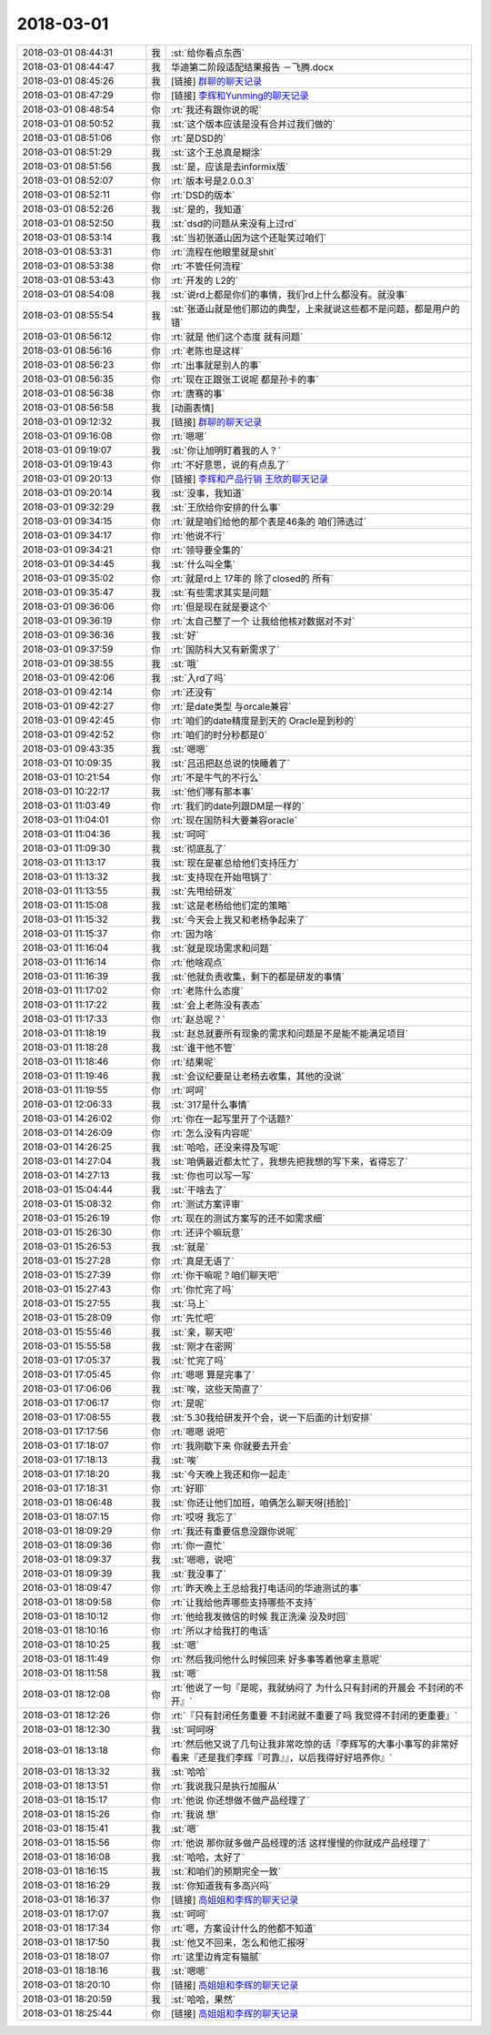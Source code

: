 2018-03-01
-------------

.. list-table::
   :widths: 25, 1, 60

   * - 2018-03-01 08:44:31
     - 我
     - :st:`给你看点东西`
   * - 2018-03-01 08:44:47
     - 我
     - 华迪第二阶段适配结果报告 －飞腾.docx
   * - 2018-03-01 08:45:26
     - 我
     - [链接] `群聊的聊天记录 <https://support.weixin.qq.com/cgi-bin/mmsupport-bin/readtemplate?t=page/favorite_record__w_unsupport>`_
   * - 2018-03-01 08:47:29
     - 你
     - [链接] `李辉和Yunming的聊天记录 <https://support.weixin.qq.com/cgi-bin/mmsupport-bin/readtemplate?t=page/favorite_record__w_unsupport>`_
   * - 2018-03-01 08:48:54
     - 你
     - :rt:`我还有跟你说的呢`
   * - 2018-03-01 08:50:52
     - 我
     - :st:`这个版本应该是没有合并过我们做的`
   * - 2018-03-01 08:51:06
     - 你
     - :rt:`是DSD的`
   * - 2018-03-01 08:51:29
     - 我
     - :st:`这个王总真是糊涂`
   * - 2018-03-01 08:51:56
     - 我
     - :st:`是，应该是去informix版`
   * - 2018-03-01 08:52:07
     - 你
     - :rt:`版本号是2.0.0.3`
   * - 2018-03-01 08:52:11
     - 你
     - :rt:`DSD的版本`
   * - 2018-03-01 08:52:26
     - 我
     - :st:`是的，我知道`
   * - 2018-03-01 08:52:50
     - 我
     - :st:`dsd的问题从来没有上过rd`
   * - 2018-03-01 08:53:14
     - 我
     - :st:`当初张道山因为这个还耻笑过咱们`
   * - 2018-03-01 08:53:31
     - 你
     - :rt:`流程在他眼里就是shit`
   * - 2018-03-01 08:53:38
     - 你
     - :rt:`不管任何流程`
   * - 2018-03-01 08:53:43
     - 你
     - :rt:`开发的 L2的`
   * - 2018-03-01 08:54:08
     - 我
     - :st:`说rd上都是你们的事情，我们rd上什么都没有。就没事`
   * - 2018-03-01 08:55:54
     - 我
     - :st:`张道山就是他们那边的典型，上来就说这些都不是问题，都是用户的错`
   * - 2018-03-01 08:56:12
     - 你
     - :rt:`就是 他们这个态度 就有问题`
   * - 2018-03-01 08:56:16
     - 你
     - :rt:`老陈也是这样`
   * - 2018-03-01 08:56:23
     - 你
     - :rt:`出事就是别人的事`
   * - 2018-03-01 08:56:35
     - 你
     - :rt:`现在正跟张工说呢 都是孙卡的事`
   * - 2018-03-01 08:56:38
     - 你
     - :rt:`唐骞的事`
   * - 2018-03-01 08:56:58
     - 我
     - [动画表情]
   * - 2018-03-01 09:12:32
     - 我
     - [链接] `群聊的聊天记录 <https://support.weixin.qq.com/cgi-bin/mmsupport-bin/readtemplate?t=page/favorite_record__w_unsupport>`_
   * - 2018-03-01 09:16:08
     - 你
     - :rt:`嗯嗯`
   * - 2018-03-01 09:19:07
     - 我
     - :st:`你让旭明盯着我的人？`
   * - 2018-03-01 09:19:43
     - 你
     - :rt:`不好意思，说的有点乱了`
   * - 2018-03-01 09:20:13
     - 你
     - [链接] `李辉和产品行销 王欣的聊天记录 <https://support.weixin.qq.com/cgi-bin/mmsupport-bin/readtemplate?t=page/favorite_record__w_unsupport>`_
   * - 2018-03-01 09:20:14
     - 我
     - :st:`没事，我知道`
   * - 2018-03-01 09:32:29
     - 我
     - :st:`王欣给你安排的什么事`
   * - 2018-03-01 09:34:15
     - 你
     - :rt:`就是咱们给他的那个表是46条的 咱们筛选过`
   * - 2018-03-01 09:34:17
     - 你
     - :rt:`他说不行`
   * - 2018-03-01 09:34:21
     - 你
     - :rt:`领导要全集的`
   * - 2018-03-01 09:34:45
     - 我
     - :st:`什么叫全集`
   * - 2018-03-01 09:35:02
     - 你
     - :rt:`就是rd上 17年的 除了closed的 所有`
   * - 2018-03-01 09:35:47
     - 我
     - :st:`有些需求其实是问题`
   * - 2018-03-01 09:36:06
     - 你
     - :rt:`但是现在就是要这个`
   * - 2018-03-01 09:36:19
     - 你
     - :rt:`太自己整了一个 让我给他核对数据对不对`
   * - 2018-03-01 09:36:36
     - 我
     - :st:`好`
   * - 2018-03-01 09:37:59
     - 你
     - :rt:`国防科大又有新需求了`
   * - 2018-03-01 09:38:55
     - 我
     - :st:`哦`
   * - 2018-03-01 09:42:06
     - 我
     - :st:`入rd了吗`
   * - 2018-03-01 09:42:14
     - 你
     - :rt:`还没有`
   * - 2018-03-01 09:42:27
     - 你
     - :rt:`是date类型 与orcale兼容`
   * - 2018-03-01 09:42:45
     - 你
     - :rt:`咱们的date精度是到天的 Oracle是到秒的`
   * - 2018-03-01 09:42:52
     - 你
     - :rt:`咱们的时分秒都是0`
   * - 2018-03-01 09:43:35
     - 我
     - :st:`嗯嗯`
   * - 2018-03-01 10:09:35
     - 我
     - :st:`吕迅把赵总说的快睡着了`
   * - 2018-03-01 10:21:54
     - 你
     - :rt:`不是牛气的不行么`
   * - 2018-03-01 10:22:17
     - 我
     - :st:`他们哪有那本事`
   * - 2018-03-01 11:03:49
     - 你
     - :rt:`我们的date列跟DM是一样的`
   * - 2018-03-01 11:04:01
     - 你
     - :rt:`现在国防科大要兼容oracle`
   * - 2018-03-01 11:04:36
     - 我
     - :st:`呵呵`
   * - 2018-03-01 11:09:30
     - 我
     - :st:`彻底乱了`
   * - 2018-03-01 11:13:17
     - 我
     - :st:`现在是崔总给他们支持压力`
   * - 2018-03-01 11:13:32
     - 我
     - :st:`支持现在开始甩锅了`
   * - 2018-03-01 11:13:55
     - 我
     - :st:`先甩给研发`
   * - 2018-03-01 11:15:08
     - 我
     - :st:`这是老杨给他们定的策略`
   * - 2018-03-01 11:15:32
     - 我
     - :st:`今天会上我又和老杨争起来了`
   * - 2018-03-01 11:15:37
     - 你
     - :rt:`因为啥`
   * - 2018-03-01 11:16:04
     - 我
     - :st:`就是现场需求和问题`
   * - 2018-03-01 11:16:14
     - 你
     - :rt:`他啥观点`
   * - 2018-03-01 11:16:39
     - 我
     - :st:`他就负责收集，剩下的都是研发的事情`
   * - 2018-03-01 11:17:02
     - 你
     - :rt:`老陈什么态度`
   * - 2018-03-01 11:17:22
     - 我
     - :st:`会上老陈没有表态`
   * - 2018-03-01 11:17:33
     - 你
     - :rt:`赵总呢？`
   * - 2018-03-01 11:18:19
     - 我
     - :st:`赵总就要所有现象的需求和问题是不是能不能满足项目`
   * - 2018-03-01 11:18:28
     - 我
     - :st:`谁干他不管`
   * - 2018-03-01 11:18:46
     - 你
     - :rt:`结果呢`
   * - 2018-03-01 11:19:46
     - 我
     - :st:`会议纪要是让老杨去收集，其他的没说`
   * - 2018-03-01 11:19:55
     - 你
     - :rt:`呵呵`
   * - 2018-03-01 12:06:33
     - 我
     - :st:`317是什么事情`
   * - 2018-03-01 14:26:02
     - 你
     - :rt:`你在一起写里开了个话题?`
   * - 2018-03-01 14:26:09
     - 你
     - :rt:`怎么没有内容呢`
   * - 2018-03-01 14:26:25
     - 我
     - :st:`哈哈，还没来得及写呢`
   * - 2018-03-01 14:27:04
     - 我
     - :st:`咱俩最近都太忙了，我想先把我想的写下来，省得忘了`
   * - 2018-03-01 14:27:13
     - 我
     - :st:`你也可以写一写`
   * - 2018-03-01 15:04:44
     - 我
     - :st:`干啥去了`
   * - 2018-03-01 15:08:32
     - 你
     - :rt:`测试方案评审`
   * - 2018-03-01 15:26:19
     - 你
     - :rt:`现在的测试方案写的还不如需求细`
   * - 2018-03-01 15:26:30
     - 你
     - :rt:`还评个嘛玩意`
   * - 2018-03-01 15:26:53
     - 我
     - :st:`就是`
   * - 2018-03-01 15:27:28
     - 你
     - :rt:`真是无语了`
   * - 2018-03-01 15:27:39
     - 你
     - :rt:`你干嘛呢？咱们聊天吧`
   * - 2018-03-01 15:27:43
     - 你
     - :rt:`你忙完了吗`
   * - 2018-03-01 15:27:55
     - 我
     - :st:`马上`
   * - 2018-03-01 15:28:09
     - 你
     - :rt:`先忙吧`
   * - 2018-03-01 15:55:46
     - 我
     - :st:`亲，聊天吧`
   * - 2018-03-01 15:55:58
     - 我
     - :st:`刚才在密网`
   * - 2018-03-01 17:05:37
     - 我
     - :st:`忙完了吗`
   * - 2018-03-01 17:05:45
     - 你
     - :rt:`嗯嗯 算是完事了`
   * - 2018-03-01 17:06:06
     - 我
     - :st:`唉，这些天简直了`
   * - 2018-03-01 17:06:17
     - 你
     - :rt:`是呢`
   * - 2018-03-01 17:08:55
     - 我
     - :st:`5.30我给研发开个会，说一下后面的计划安排`
   * - 2018-03-01 17:17:56
     - 你
     - :rt:`嗯嗯 说吧`
   * - 2018-03-01 17:18:07
     - 你
     - :rt:`我刚歇下来 你就要去开会`
   * - 2018-03-01 17:18:13
     - 我
     - :st:`唉`
   * - 2018-03-01 17:18:20
     - 我
     - :st:`今天晚上我还和你一起走`
   * - 2018-03-01 17:18:31
     - 你
     - :rt:`好耶`
   * - 2018-03-01 18:06:48
     - 我
     - :st:`你还让他们加班，咱俩怎么聊天呀[捂脸]`
   * - 2018-03-01 18:07:15
     - 你
     - :rt:`哎呀 我忘了`
   * - 2018-03-01 18:09:29
     - 你
     - :rt:`我还有重要信息没跟你说呢`
   * - 2018-03-01 18:09:36
     - 你
     - :rt:`你一直忙`
   * - 2018-03-01 18:09:37
     - 我
     - :st:`嗯嗯，说吧`
   * - 2018-03-01 18:09:39
     - 我
     - :st:`我没事了`
   * - 2018-03-01 18:09:47
     - 你
     - :rt:`昨天晚上王总给我打电话问的华迪测试的事`
   * - 2018-03-01 18:09:58
     - 你
     - :rt:`让我给他弄哪些支持哪些不支持`
   * - 2018-03-01 18:10:12
     - 你
     - :rt:`他给我发微信的时候 我正洗澡 没及时回`
   * - 2018-03-01 18:10:16
     - 你
     - :rt:`所以才给我打的电话`
   * - 2018-03-01 18:10:25
     - 我
     - :st:`嗯`
   * - 2018-03-01 18:11:49
     - 你
     - :rt:`然后我问他什么时候回来 好多事等着他拿主意呢`
   * - 2018-03-01 18:11:58
     - 我
     - :st:`嗯`
   * - 2018-03-01 18:12:08
     - 你
     - :rt:`他说了一句『是呢，我就纳闷了 为什么只有封闭的开晨会 不封闭的不开』`
   * - 2018-03-01 18:12:26
     - 你
     - :rt:`『只有封闭任务重要 不封闭就不重要了吗 我觉得不封闭的更重要』`
   * - 2018-03-01 18:12:30
     - 我
     - :st:`呵呵呀`
   * - 2018-03-01 18:13:18
     - 你
     - :rt:`然后他又说了几句让我非常吃惊的话『李辉写的大事小事写的非常好 看来『还是我们李辉『可靠』』，以后我得好好培养你』`
   * - 2018-03-01 18:13:32
     - 我
     - :st:`哈哈`
   * - 2018-03-01 18:13:51
     - 你
     - :rt:`我说我只是执行加服从`
   * - 2018-03-01 18:15:17
     - 你
     - :rt:`他说 你还想做不做产品经理了`
   * - 2018-03-01 18:15:26
     - 你
     - :rt:`我说 想`
   * - 2018-03-01 18:15:41
     - 我
     - :st:`嗯`
   * - 2018-03-01 18:15:56
     - 你
     - :rt:`他说 那你就多做产品经理的活  这样慢慢的你就成产品经理了`
   * - 2018-03-01 18:16:08
     - 我
     - :st:`哈哈，太好了`
   * - 2018-03-01 18:16:15
     - 我
     - :st:`和咱们的预期完全一致`
   * - 2018-03-01 18:16:29
     - 我
     - :st:`你知道我有多高兴吗`
   * - 2018-03-01 18:16:37
     - 你
     - [链接] `高姐姐和李辉的聊天记录 <https://support.weixin.qq.com/cgi-bin/mmsupport-bin/readtemplate?t=page/favorite_record__w_unsupport>`_
   * - 2018-03-01 18:17:07
     - 我
     - :st:`呵呵`
   * - 2018-03-01 18:17:34
     - 你
     - :rt:`嗯，方案设计什么的他都不知道`
   * - 2018-03-01 18:17:50
     - 我
     - :st:`他又不回来，怎么和他汇报呀`
   * - 2018-03-01 18:18:07
     - 你
     - :rt:`这里边肯定有猫腻`
   * - 2018-03-01 18:18:16
     - 我
     - :st:`嗯嗯`
   * - 2018-03-01 18:20:10
     - 你
     - [链接] `高姐姐和李辉的聊天记录 <https://support.weixin.qq.com/cgi-bin/mmsupport-bin/readtemplate?t=page/favorite_record__w_unsupport>`_
   * - 2018-03-01 18:20:59
     - 我
     - :st:`哈哈，果然`
   * - 2018-03-01 18:25:44
     - 你
     - [链接] `高姐姐和李辉的聊天记录 <https://support.weixin.qq.com/cgi-bin/mmsupport-bin/readtemplate?t=page/favorite_record__w_unsupport>`_